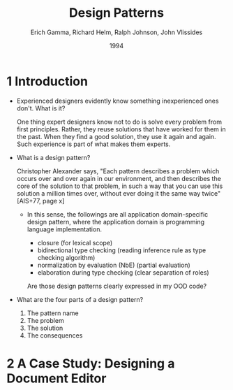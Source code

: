 #+title: Design Patterns
#+author: Erich Gamma, Richard Helm, Ralph Johnson, John Vlissides
#+date: 1994

* 1 Introduction

- Experienced designers evidently know something inexperienced ones don't. What is it?

  One thing expert designers know not to do is solve every problem from first principles.
  Rather, they reuse solutions that have worked for them in the past.
  When they find a good solution, they use it again and again.
  Such experience is part of what makes them experts.

- What is a design pattern?

  Christopher Alexander says, "Each pattern describes a problem which occurs over and
  over again in our environment, and then describes the core of the solution to that
  problem, in such a way that you can use this solution a million times over, without ever
  doing it the same way twice" [AIS+77, page x]

  - In this sense, the followings are all application domain-specific design pattern,
    where the application domain is programming language implementation.

    - closure (for lexical scope)
    - bidirectional type checking (reading inference rule as type checking algorithm)
    - normalization by evaluation (NbE) (partial evaluation)
    - elaboration during type checking (clear separation of roles)

    Are those design patterns clearly expressed in my OOD code?

- What are the four parts of a design pattern?

  1. The pattern name
  2. The problem
  3. The solution
  4. The consequences

* 2 A Case Study: Designing a Document Editor
